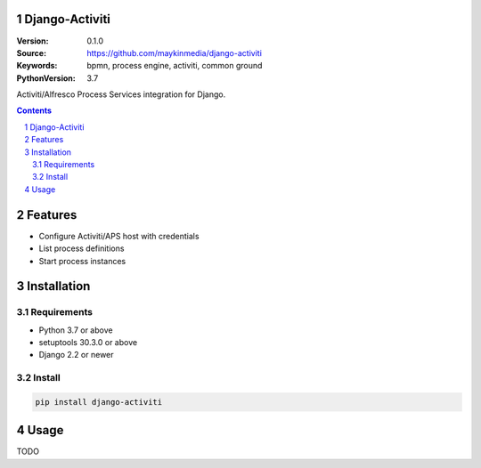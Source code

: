 
.. django-activiti documentation master file, created by startproject.
   You can adapt this file completely to your liking, but it should at least
   contain the root `toctree` directive.

Django-Activiti
===============

:Version: 0.1.0
:Source: https://github.com/maykinmedia/django-activiti
:Keywords: bpmn, process engine, activiti, common ground
:PythonVersion: 3.7

|build-status| |coverage| |black|

|python-versions| |django-versions| |pypi-version|

Activiti/Alfresco Process Services integration for Django.

.. contents::

.. section-numbering::

Features
========

* Configure Activiti/APS host with credentials
* List process definitions
* Start process instances

Installation
============

Requirements
------------

* Python 3.7 or above
* setuptools 30.3.0 or above
* Django 2.2 or newer


Install
-------

.. code-block:: bash

    pip install django-activiti


Usage
=====

TODO

.. |build-status| image:: https://travis-ci.org/maykinmedia/django-activiti.svg?branch=master
    :target: https://travis-ci.org/maykinmedia/django-activiti

.. |coverage| image:: https://codecov.io/gh/maykinmedia/django-activiti/branch/master/graph/badge.svg
    :target: https://codecov.io/gh/maykinmedia/django-activiti
    :alt: Coverage status

.. |black| image:: https://img.shields.io/badge/code%20style-black-000000.svg
    :target: https://github.com/psf/black

.. |python-versions| image:: https://img.shields.io/pypi/pyversions/django-activiti.svg

.. |django-versions| image:: https://img.shields.io/pypi/djversions/django-activiti.svg

.. |pypi-version| image:: https://img.shields.io/pypi/v/django-activiti.svg
    :target: https://pypi.org/project/django-activiti/
